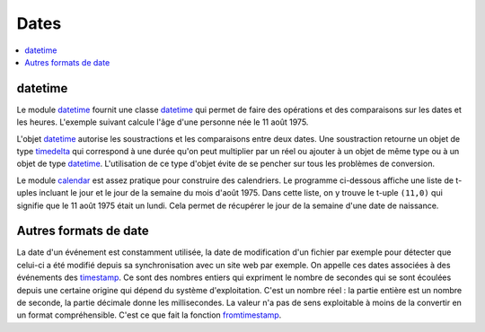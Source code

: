 
.. _chap_dates:

=====
Dates
=====

.. contents::
    :local:
    :depth: 2

datetime
========

Le module `datetime <https://docs.python.org/3/library/datetime.html?highlight=datetime#module-datetime>`_
fournit une classe `datetime <https://docs.python.org/3/library/datetime.html?highlight=datetime#datetime.datetime>`_
qui permet de faire des opérations et des comparaisons sur les dates et les heures.
L'exemple suivant calcule l'âge d'une personne née le 11 août 1975.

.. runpython::
    :showcode:

    import datetime
    naissance = datetime.datetime (1975, 11, 8, 10, 0, 0)
    jour = naissance.now () # obtient l'heure et la date actuelle
    print(jour)             # affiche quelque chose comme 2017-05-22 11:24:36.312000
    age = jour - naissance  # calcule une différence
    print(age)              # affiche 12614 days, 1:25:10.712000

L'objet `datetime <https://docs.python.org/3/library/datetime.html?highlight=datetime#datetime.datetime>`_
autorise les soustractions et les comparaisons entre deux dates. Une soustraction
retourne un objet de type
`timedelta <https://docs.python.org/3/library/datetime.html?highlight=timedelta#datetime.timedelta>`_
qui correspond à une durée qu'on peut multiplier par un réel ou ajouter à un
objet de même type ou à un objet de type
`datetime <https://docs.python.org/3/library/datetime.html?highlight=datetime#datetime.datetime>`_.
L'utilisation de ce type d'objet évite de se pencher sur tous les problèmes de conversion.

Le module `calendar <https://docs.python.org/3/library/calendar.html?highlight=calendar#module-calendar>`_
est assez pratique pour construire des calendriers. Le programme ci-dessous
affiche une liste de t-uples incluant le jour et le jour de la semaine du
mois d'août 1975. Dans cette liste, on y trouve le t-uple ``(11,0)``
qui signifie que le 11 août 1975 était un lundi. Cela permet de récupérer
le jour de la semaine d'une date de naissance.

.. runpython::
    :showcode:

    import calendar
    c = calendar.Calendar ()
    for d in c.itermonthdays2(1975, 8):
        print(d)

Autres formats de date
======================

La date d'un événement est constamment utilisée,
la date de modification d'un fichier par exemple pour détecter
que celui-ci a été modifié depuis sa synchronisation avec un site web
par exemple. On appelle ces dates associées à des événements
des `timestamp <https://fr.wikipedia.org/wiki/Horodatage>`_.
Ce sont des nombres entiers qui expriment le nombre de secondes
qui se sont écoulées depuis une certaine origine qui
dépend du système d'exploitation. C'est un nombre réel :
la partie entière est un nombre de seconde, la partie décimale
donne les millisecondes. La valeur n'a pas de sens exploitable
à moins de la convertir en un format compréhensible.
C'est ce que fait la fonction
`fromtimestamp <https://docs.python.org/3/library/datetime.html?highlight=fromtimestamp#datetime.datetime.fromtimestamp>`_.

.. runpython::
    :showcode:

    import time
    ts = time.time()
    print(ts)

    import datetime
    st = datetime.datetime.fromtimestamp(ts).strftime('%Y-%m-%d %H:%M:%S')
    print(st)
